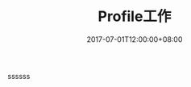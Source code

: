 #+TITLE: Profile工作
#+DATE: 2017-07-01T12:00:00+08:00
#+TAGS[]:
#+CATEGORIES[]:
#+LAYOUT: post
#+OPTIONS: toc:nil
#+DRAFT: true

ssssss
